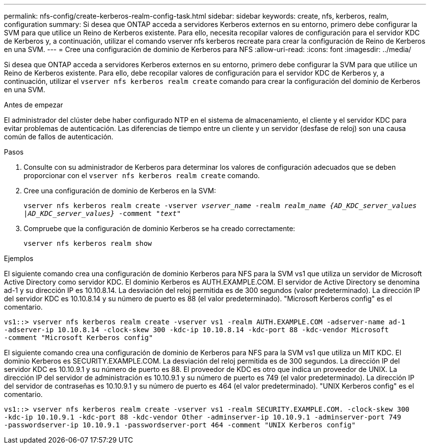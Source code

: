 ---
permalink: nfs-config/create-kerberos-realm-config-task.html 
sidebar: sidebar 
keywords: create, nfs, kerberos, realm, configuration 
summary: Si desea que ONTAP acceda a servidores Kerberos externos en su entorno, primero debe configurar la SVM para que utilice un Reino de Kerberos existente. Para ello, necesita recopilar valores de configuración para el servidor KDC de Kerberos y, a continuación, utilizar el comando vserver nfs kerberos recreate para crear la configuración de Reino de Kerberos en una SVM. 
---
= Cree una configuración de dominio de Kerberos para NFS
:allow-uri-read: 
:icons: font
:imagesdir: ../media/


[role="lead"]
Si desea que ONTAP acceda a servidores Kerberos externos en su entorno, primero debe configurar la SVM para que utilice un Reino de Kerberos existente. Para ello, debe recopilar valores de configuración para el servidor KDC de Kerberos y, a continuación, utilizar el `vserver nfs kerberos realm create` comando para crear la configuración del dominio de Kerberos en una SVM.

.Antes de empezar
El administrador del clúster debe haber configurado NTP en el sistema de almacenamiento, el cliente y el servidor KDC para evitar problemas de autenticación. Las diferencias de tiempo entre un cliente y un servidor (desfase de reloj) son una causa común de fallos de autenticación.

.Pasos
. Consulte con su administrador de Kerberos para determinar los valores de configuración adecuados que se deben proporcionar con el `vserver nfs kerberos realm create` comando.
. Cree una configuración de dominio de Kerberos en la SVM:
+
`vserver nfs kerberos realm create -vserver _vserver_name_ -realm _realm_name_ _{AD_KDC_server_values |AD_KDC_server_values}_ -comment "_text_"`

. Compruebe que la configuración de dominio Kerberos se ha creado correctamente:
+
`vserver nfs kerberos realm show`



.Ejemplos
El siguiente comando crea una configuración de dominio Kerberos para NFS para la SVM vs1 que utiliza un servidor de Microsoft Active Directory como servidor KDC. El dominio Kerberos es AUTH.EXAMPLE.COM. El servidor de Active Directory se denomina ad-1 y su dirección IP es 10.10.8.14. La desviación del reloj permitida es de 300 segundos (valor predeterminado). La dirección IP del servidor KDC es 10.10.8.14 y su número de puerto es 88 (el valor predeterminado). "Microsoft Kerberos config" es el comentario.

[listing]
----
vs1::> vserver nfs kerberos realm create -vserver vs1 -realm AUTH.EXAMPLE.COM -adserver-name ad-1
-adserver-ip 10.10.8.14 -clock-skew 300 -kdc-ip 10.10.8.14 -kdc-port 88 -kdc-vendor Microsoft
-comment "Microsoft Kerberos config"
----
El siguiente comando crea una configuración de dominio de Kerberos para NFS para la SVM vs1 que utiliza un MIT KDC. El dominio Kerberos es SECURITY.EXAMPLE.COM. La desviación del reloj permitida es de 300 segundos. La dirección IP del servidor KDC es 10.10.9.1 y su número de puerto es 88. El proveedor de KDC es otro que indica un proveedor de UNIX. La dirección IP del servidor de administración es 10.10.9.1 y su número de puerto es 749 (el valor predeterminado). La dirección IP del servidor de contraseñas es 10.10.9.1 y su número de puerto es 464 (el valor predeterminado). "UNIX Kerberos config" es el comentario.

[listing]
----
vs1::> vserver nfs kerberos realm create -vserver vs1 -realm SECURITY.EXAMPLE.COM. -clock-skew 300
-kdc-ip 10.10.9.1 -kdc-port 88 -kdc-vendor Other -adminserver-ip 10.10.9.1 -adminserver-port 749
-passwordserver-ip 10.10.9.1 -passwordserver-port 464 -comment "UNIX Kerberos config"
----